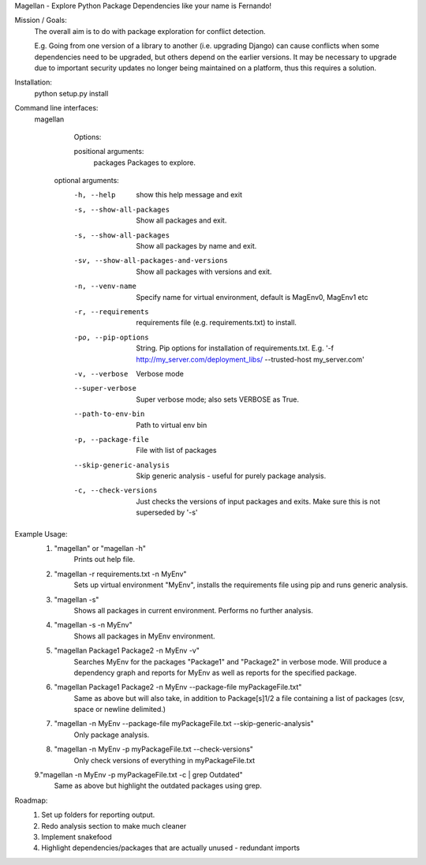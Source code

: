 Magellan - Explore Python Package Dependencies like your name is Fernando!

Mission / Goals:
    The overall aim is to do with package exploration for conflict detection.
    
    E.g. Going from one version of a library to another (i.e. upgrading Django)
    can cause conflicts when some dependencies need to be upgraded, but others
    depend on the earlier versions. It may be necessary to upgrade due to 
    important security updates no longer being maintained on a platform, thus
    this requires a solution.

    
Installation:
    python setup.py install


Command line interfaces:
    magellan

        Options:

        positional arguments:
          packages                  Packages to explore.

       optional arguments:
          -h, --help                show this help message and exit
          -s, --show-all-packages   Show all packages and exit.
          -s, --show-all-packages   Show all packages by name and exit.
          -sv, --show-all-packages-and-versions
                                    Show all packages with versions and exit.
          -n, --venv-name           Specify name for virtual environment, default is
                                    MagEnv0, MagEnv1 etc
          -r, --requirements        requirements file (e.g. requirements.txt) to install.
          -po, --pip-options        String. Pip options for installation of
                                    requirements.txt. E.g. '-f
                                    http://my_server.com/deployment_libs/ --trusted-host
                                    my_server.com'
          -v, --verbose             Verbose mode
          --super-verbose      Super verbose mode; also sets VERBOSE as True.
          --path-to-env-bin         Path to virtual env bin
          -p, --package-file        File with list of packages
          --skip-generic-analysis   Skip generic analysis - useful for purely package
                                    analysis.
          -c, --check-versions      Just checks the versions of input packages and exits.
                                    Make sure this is not superseded by '-s'


Example Usage:
    1. "magellan" or "magellan -h"
            Prints out help file.
    2. "magellan -r requirements.txt -n MyEnv"
            Sets up virtual environment "MyEnv", installs the requirements
            file using pip and runs generic analysis.
    3. "magellan -s"
            Shows all packages in current environment. Performs no further
            analysis.
    4. "magellan -s -n MyEnv"
            Shows all packages in MyEnv environment.
    5. "magellan Package1 Package2 -n MyEnv -v"
            Searches MyEnv for the packages "Package1" and "Package2" in
            verbose mode. Will produce a dependency graph and reports for MyEnv
            as well as reports for the specified package.
    6. "magellan Package1 Package2 -n MyEnv --package-file myPackageFile.txt"
            Same as above but will also take, in addition to Package[s]1/2 a
            file containing a list of packages (csv, space or newline delimited.)
    7. "magellan -n MyEnv --package-file myPackageFile.txt --skip-generic-analysis"
            Only package analysis.
    8. "magellan -n MyEnv -p myPackageFile.txt --check-versions"
            Only check versions of everything in  myPackageFile.txt
    9."magellan -n MyEnv -p myPackageFile.txt -c | grep Outdated"
            Same as above but highlight the outdated packages using grep.


Roadmap:
    1. Set up folders for reporting output.
    2. Redo analysis section to make much cleaner
    3. Implement snakefood
    4. Highlight dependencies/packages that are actually unused - redundant imports